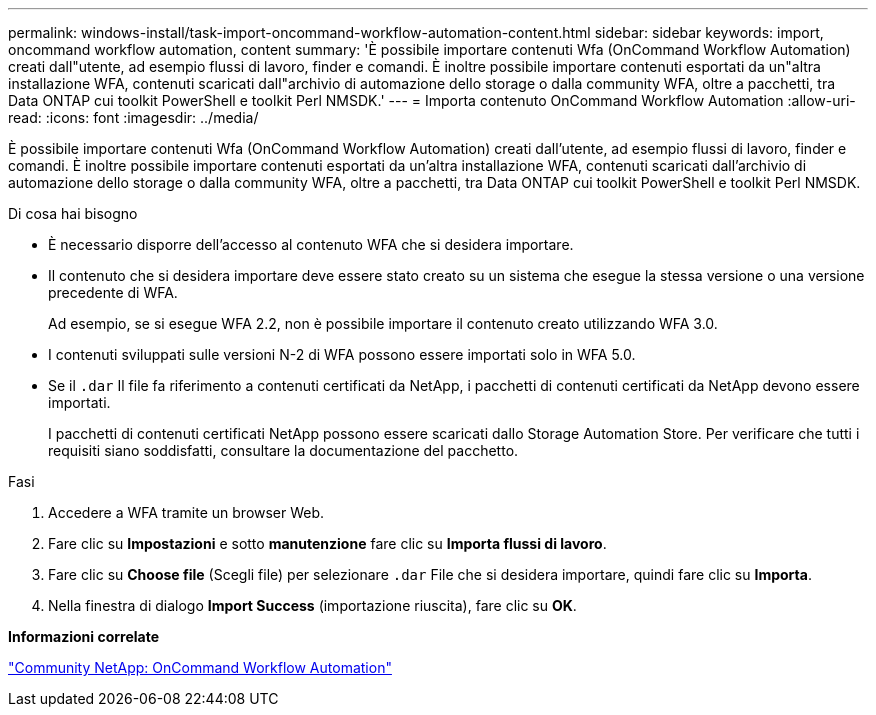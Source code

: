 ---
permalink: windows-install/task-import-oncommand-workflow-automation-content.html 
sidebar: sidebar 
keywords: import, oncommand workflow automation, content 
summary: 'È possibile importare contenuti Wfa (OnCommand Workflow Automation) creati dall"utente, ad esempio flussi di lavoro, finder e comandi. È inoltre possibile importare contenuti esportati da un"altra installazione WFA, contenuti scaricati dall"archivio di automazione dello storage o dalla community WFA, oltre a pacchetti, tra Data ONTAP cui toolkit PowerShell e toolkit Perl NMSDK.' 
---
= Importa contenuto OnCommand Workflow Automation
:allow-uri-read: 
:icons: font
:imagesdir: ../media/


[role="lead"]
È possibile importare contenuti Wfa (OnCommand Workflow Automation) creati dall'utente, ad esempio flussi di lavoro, finder e comandi. È inoltre possibile importare contenuti esportati da un'altra installazione WFA, contenuti scaricati dall'archivio di automazione dello storage o dalla community WFA, oltre a pacchetti, tra Data ONTAP cui toolkit PowerShell e toolkit Perl NMSDK.

.Di cosa hai bisogno
* È necessario disporre dell'accesso al contenuto WFA che si desidera importare.
* Il contenuto che si desidera importare deve essere stato creato su un sistema che esegue la stessa versione o una versione precedente di WFA.
+
Ad esempio, se si esegue WFA 2.2, non è possibile importare il contenuto creato utilizzando WFA 3.0.

* I contenuti sviluppati sulle versioni N-2 di WFA possono essere importati solo in WFA 5.0.
* Se il `.dar` Il file fa riferimento a contenuti certificati da NetApp, i pacchetti di contenuti certificati da NetApp devono essere importati.
+
I pacchetti di contenuti certificati NetApp possono essere scaricati dallo Storage Automation Store. Per verificare che tutti i requisiti siano soddisfatti, consultare la documentazione del pacchetto.



.Fasi
. Accedere a WFA tramite un browser Web.
. Fare clic su *Impostazioni* e sotto *manutenzione* fare clic su *Importa flussi di lavoro*.
. Fare clic su *Choose file* (Scegli file) per selezionare `.dar` File che si desidera importare, quindi fare clic su *Importa*.
. Nella finestra di dialogo *Import Success* (importazione riuscita), fare clic su *OK*.


*Informazioni correlate*

http://community.netapp.com/t5/OnCommand-Storage-Management-Software-Articles-and-Resources/tkb-p/oncommand-storage-management-software-articles-and-resources/label-name/workflow%20automation%20%28wfa%29?labels=workflow+automation+%28wfa%29["Community NetApp: OnCommand Workflow Automation"^]
